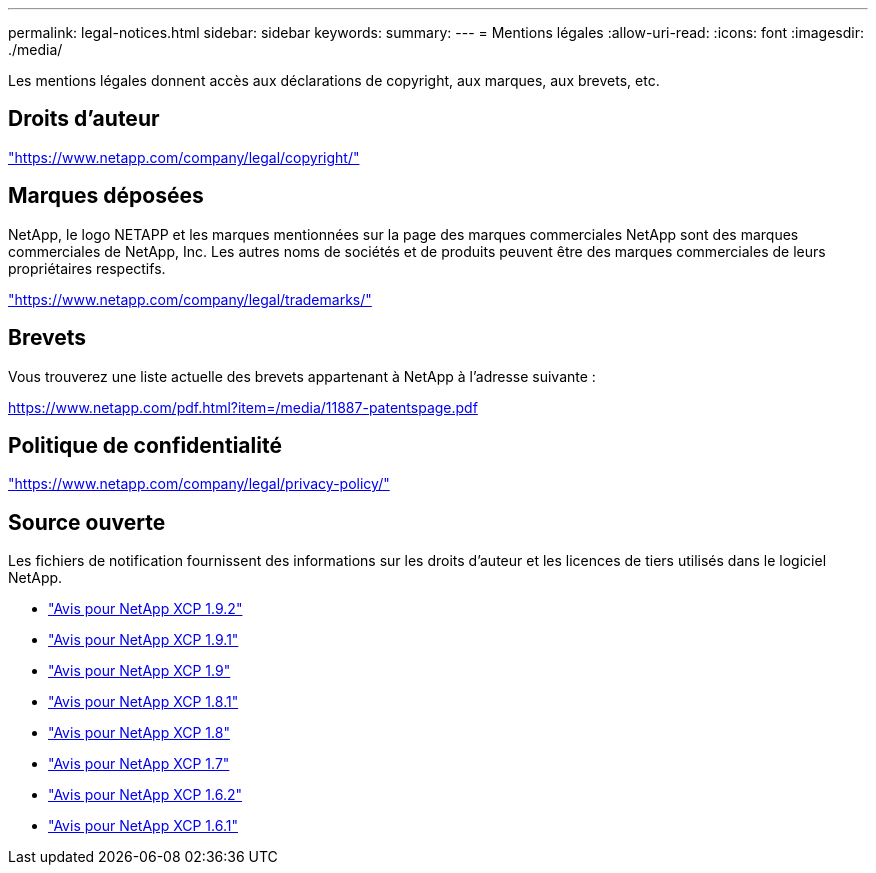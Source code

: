 ---
permalink: legal-notices.html 
sidebar: sidebar 
keywords:  
summary:  
---
= Mentions légales
:allow-uri-read: 
:icons: font
:imagesdir: ./media/


[role="lead"]
Les mentions légales donnent accès aux déclarations de copyright, aux marques, aux brevets, etc.



== Droits d'auteur

link:https://www.netapp.com/company/legal/copyright/["https://www.netapp.com/company/legal/copyright/"^]



== Marques déposées

NetApp, le logo NETAPP et les marques mentionnées sur la page des marques commerciales NetApp sont des marques commerciales de NetApp, Inc. Les autres noms de sociétés et de produits peuvent être des marques commerciales de leurs propriétaires respectifs.

link:https://www.netapp.com/company/legal/trademarks/["https://www.netapp.com/company/legal/trademarks/"^]



== Brevets

Vous trouverez une liste actuelle des brevets appartenant à NetApp à l'adresse suivante :

link:https://www.netapp.com/pdf.html?item=/media/11887-patentspage.pdf["https://www.netapp.com/pdf.html?item=/media/11887-patentspage.pdf"^]



== Politique de confidentialité

link:https://www.netapp.com/company/legal/privacy-policy/["https://www.netapp.com/company/legal/privacy-policy/"^]



== Source ouverte

Les fichiers de notification fournissent des informations sur les droits d'auteur et les licences de tiers utilisés dans le logiciel NetApp.

* link:media/xcp_1.9.2_notice.pdf["Avis pour NetApp XCP 1.9.2"^]
* link:media/xcp_1.9.1_notice.pdf["Avis pour NetApp XCP 1.9.1"^]
* link:media/xcp_1.9_notice.pdf["Avis pour NetApp XCP 1.9"^]
* link:media/xcp_1.8.1_notice.pdf["Avis pour NetApp XCP 1.8.1"^]
* link:media/xcp_1.8_notice.pdf["Avis pour NetApp XCP 1.8"^]
* link:media/xcp_1.7_notice.pdf["Avis pour NetApp XCP 1.7"^]
* link:media/xcp_1.6.2_notice.pdf["Avis pour NetApp XCP 1.6.2"^]
* link:media/xcp_1.6.1_notice.pdf["Avis pour NetApp XCP 1.6.1"^]

